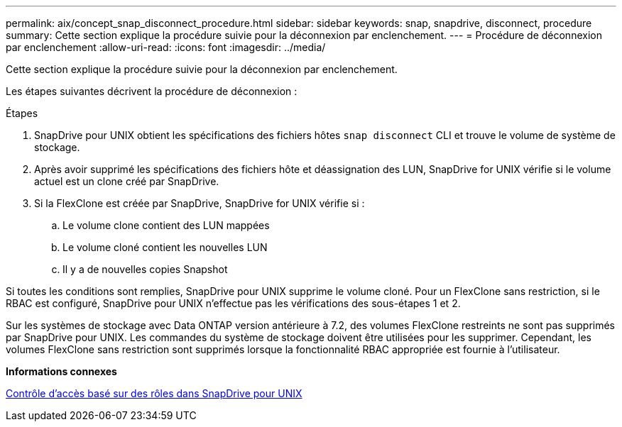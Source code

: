 ---
permalink: aix/concept_snap_disconnect_procedure.html 
sidebar: sidebar 
keywords: snap, snapdrive, disconnect, procedure 
summary: Cette section explique la procédure suivie pour la déconnexion par enclenchement. 
---
= Procédure de déconnexion par enclenchement
:allow-uri-read: 
:icons: font
:imagesdir: ../media/


[role="lead"]
Cette section explique la procédure suivie pour la déconnexion par enclenchement.

Les étapes suivantes décrivent la procédure de déconnexion :

.Étapes
. SnapDrive pour UNIX obtient les spécifications des fichiers hôtes `snap disconnect` CLI et trouve le volume de système de stockage.
. Après avoir supprimé les spécifications des fichiers hôte et déassignation des LUN, SnapDrive for UNIX vérifie si le volume actuel est un clone créé par SnapDrive.
. Si la FlexClone est créée par SnapDrive, SnapDrive for UNIX vérifie si :
+
.. Le volume clone contient des LUN mappées
.. Le volume cloné contient les nouvelles LUN
.. Il y a de nouvelles copies Snapshot




Si toutes les conditions sont remplies, SnapDrive pour UNIX supprime le volume cloné. Pour un FlexClone sans restriction, si le RBAC est configuré, SnapDrive pour UNIX n'effectue pas les vérifications des sous-étapes 1 et 2.

Sur les systèmes de stockage avec Data ONTAP version antérieure à 7.2, des volumes FlexClone restreints ne sont pas supprimés par SnapDrive pour UNIX. Les commandes du système de stockage doivent être utilisées pour les supprimer. Cependant, les volumes FlexClone sans restriction sont supprimés lorsque la fonctionnalité RBAC appropriée est fournie à l'utilisateur.

*Informations connexes*

xref:concept_role_based_access_control_in_snapdrive_for_unix.adoc[Contrôle d'accès basé sur des rôles dans SnapDrive pour UNIX]
